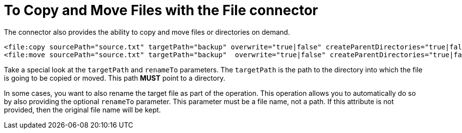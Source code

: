 = To Copy and Move Files with the File connector
:keywords: file, connector, copy
:toc:
:toc-title:


The connector also provides the ability to copy and move files or directories on demand.

[source, xml, linenums]
----
<file:copy sourcePath="source.txt" targetPath="backup" overwrite="true|false" createParentDirectories="true|false" renameTo="renamed.txt"/>
<file:move sourcePath="source.txt" targetPath="backup"  overwrite="true|false" createParentDirectories="true|false" renameTo="renamed.txt"/>
----


Take a special look at the `targetPath` and `renameTo` parameters. The `targetPath` is the path to the directory into which the file is going to be copied or moved. This path *MUST* point to a directory.

In some cases, you want to also rename the target file as part of the operation. This operation allows you to automatically do so by also providing the optional `renameTo` parameter. This parameter must be a file name, not a path. If this attribute is not provided, then the original file name will be kept.
